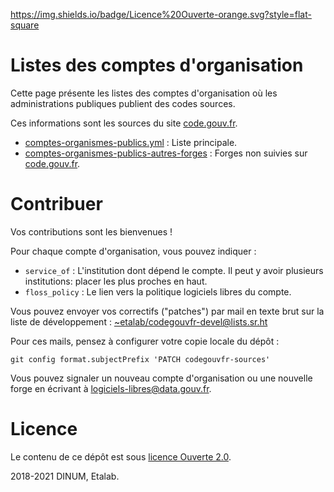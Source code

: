 [[https://git.sr.ht/~etalab/codegouvfr-sources/tree/master/item/LICENSE.md][https://img.shields.io/badge/Licence%20Ouverte-orange.svg?style=flat-square]]

* Listes des comptes d'organisation

Cette page présente les listes des comptes d'organisation où les
administrations publiques publient des codes sources.

Ces informations sont les sources du site [[https://code.gouv.fr][code.gouv.fr]].

- [[https://git.sr.ht/~etalab/codegouvfr-sources/blob/master/comptes-organismes-publics.yml][comptes-organismes-publics.yml]] : Liste principale.                                
- [[https://git.sr.ht/~etalab/codegouvfr-sources/blob/master/comptes-organismes-publics-autres-forges][comptes-organismes-publics-autres-forges]] : Forges non suivies sur [[https://code.gouv.fr][code.gouv.fr]].

* Contribuer

Vos contributions sont les bienvenues !

Pour chaque compte d'organisation, vous pouvez indiquer :

- =service_of= : L'institution dont dépend le compte.  Il peut y avoir
  plusieurs institutions: placer les plus proches en haut.
- =floss_policy= : Le lien vers la politique logiciels libres du compte.

Vous pouvez envoyer vos correctifs ("patches") par mail en texte brut
sur la liste de développement : [[mailto:~etalab/codegouvfr-devel@lists.sr.ht][~etalab/codegouvfr-devel@lists.sr.ht]]

Pour ces mails, pensez à configurer votre copie locale du dépôt :

: git config format.subjectPrefix 'PATCH codegouvfr-sources'

Vous pouvez signaler un nouveau compte d'organisation ou une nouvelle
forge en écrivant à [[mailto:logiciels-libres@data.gouv.fr][logiciels-libres@data.gouv.fr]].

* Licence

Le contenu de ce dépôt est sous [[file:LICENSE.md][licence Ouverte 2.0]].

2018-2021 DINUM, Etalab.
